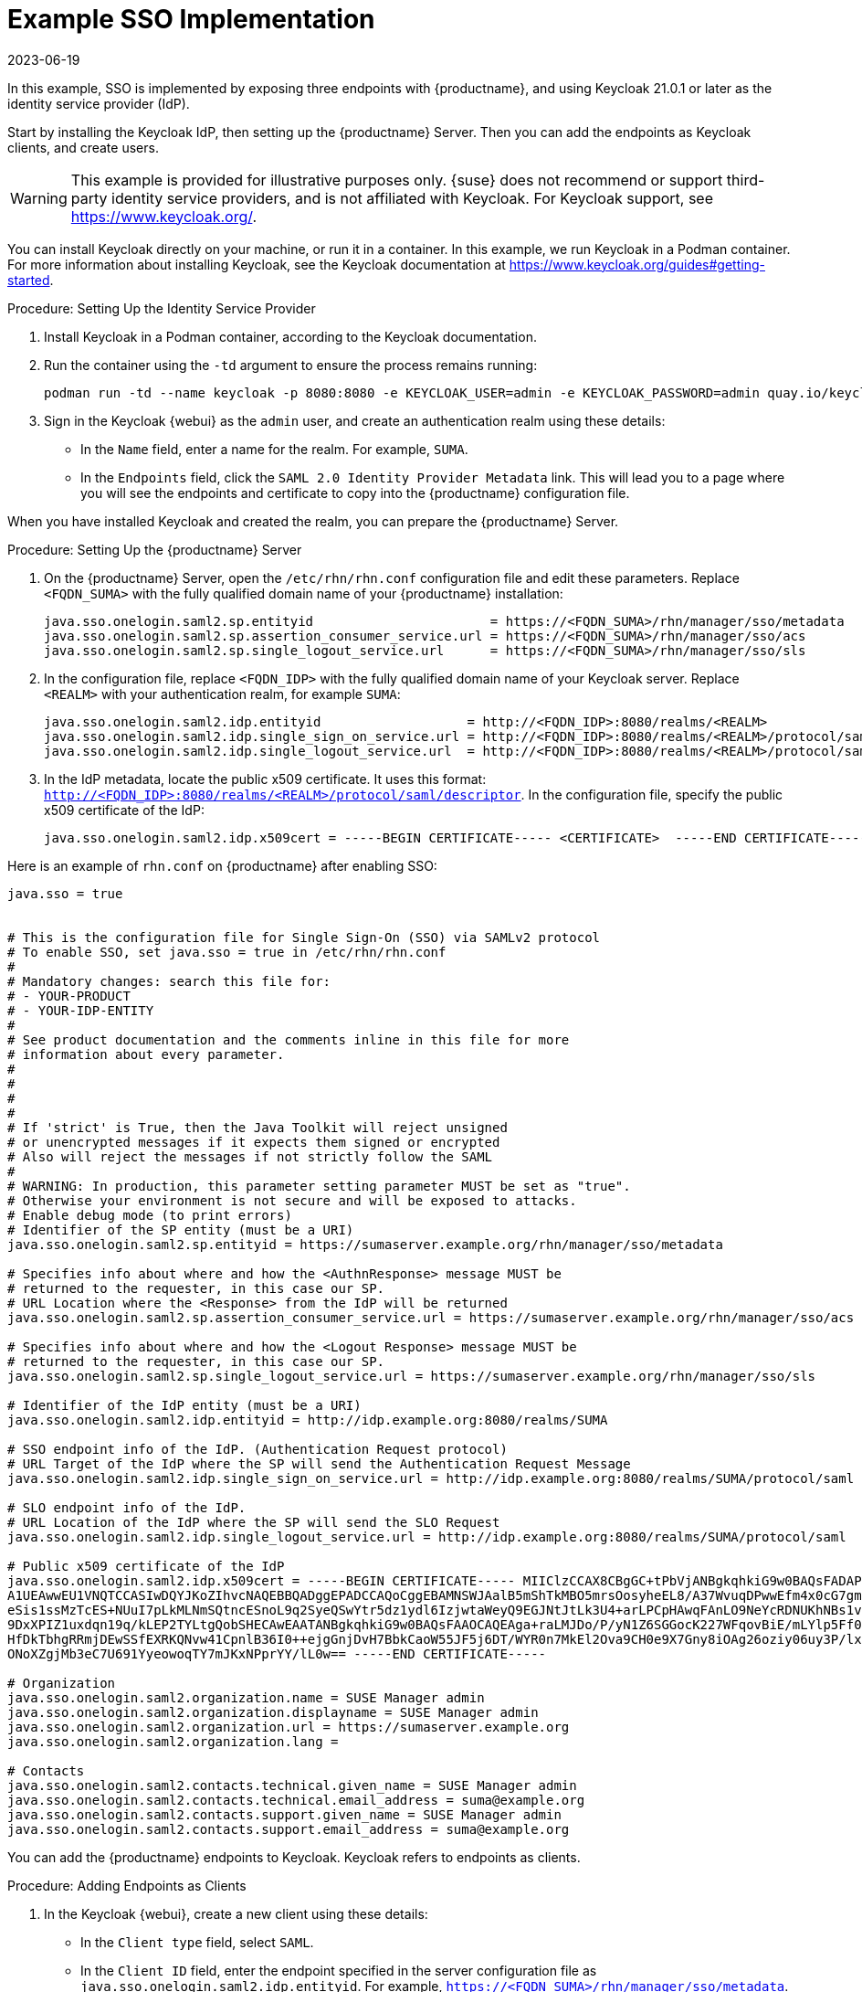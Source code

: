 [[auth-methods-sso-example]]
= Example SSO Implementation
:revdate: 2023-06-19
:page-revdate: {revdate}

In this example, SSO is implemented by exposing three endpoints with {productname}, and using Keycloak 21.0.1 or later as the identity service provider (IdP).

Start by installing the Keycloak IdP, then setting up the {productname} Server.
Then you can add the endpoints as Keycloak clients, and create users.


[WARNING]
====
This example is provided for illustrative purposes only.
{suse} does not recommend or support third-party identity service providers, and is not affiliated with Keycloak.
For Keycloak support, see https://www.keycloak.org/.
====


You can install Keycloak directly on your machine, or run it in a container.
In this example, we run Keycloak in a Podman container.
For more information about installing Keycloak, see the Keycloak documentation at https://www.keycloak.org/guides#getting-started.


.Procedure: Setting Up the Identity Service Provider
. Install Keycloak in a Podman container, according to the Keycloak documentation.
. Run the container using the ``-td`` argument to ensure the process remains running:
+
----
podman run -td --name keycloak -p 8080:8080 -e KEYCLOAK_USER=admin -e KEYCLOAK_PASSWORD=admin quay.io/keycloak/keycloak:21.0.1
----
. Sign in the Keycloak {webui} as the ``admin`` user, and create an authentication realm using these details:
+
* In the ``Name`` field, enter a name for the realm.
    For example, ``SUMA``.
* In the ``Endpoints`` field, click the ``SAML 2.0 Identity Provider Metadata`` link.
    This will lead you to a page where you will see the endpoints and certificate to copy into the {productname} configuration file.


When you have installed Keycloak and created the realm, you can prepare the {productname} Server.

.Procedure: Setting Up the {productname} Server
. On the {productname} Server, open the [path]``/etc/rhn/rhn.conf`` configuration file and edit these parameters.
    Replace ``<FQDN_SUMA>`` with the fully qualified domain name of your {productname} installation:
+
----
java.sso.onelogin.saml2.sp.entityid                       = https://<FQDN_SUMA>/rhn/manager/sso/metadata
java.sso.onelogin.saml2.sp.assertion_consumer_service.url = https://<FQDN_SUMA>/rhn/manager/sso/acs
java.sso.onelogin.saml2.sp.single_logout_service.url      = https://<FQDN_SUMA>/rhn/manager/sso/sls
----
. In the configuration file, replace ``<FQDN_IDP>`` with the fully qualified domain name of your Keycloak server.
    Replace ``<REALM>`` with your authentication realm, for example ``SUMA``:
+
----
java.sso.onelogin.saml2.idp.entityid                   = http://<FQDN_IDP>:8080/realms/<REALM>
java.sso.onelogin.saml2.idp.single_sign_on_service.url = http://<FQDN_IDP>:8080/realms/<REALM>/protocol/saml
java.sso.onelogin.saml2.idp.single_logout_service.url  = http://<FQDN_IDP>:8080/realms/<REALM>/protocol/saml
----
. In the IdP metadata, locate the public x509 certificate.
    It uses this format: ``http://<FQDN_IDP>:8080/realms/<REALM>/protocol/saml/descriptor``.
    In the configuration file, specify the public x509 certificate of the IdP:
+
----
java.sso.onelogin.saml2.idp.x509cert = -----BEGIN CERTIFICATE----- <CERTIFICATE>  -----END CERTIFICATE-----
----


Here is an example of [path]``rhn.conf`` on {productname} after enabling SSO:
//+
----
java.sso = true


# This is the configuration file for Single Sign-On (SSO) via SAMLv2 protocol
# To enable SSO, set java.sso = true in /etc/rhn/rhn.conf
#
# Mandatory changes: search this file for:
# - YOUR-PRODUCT
# - YOUR-IDP-ENTITY
#
# See product documentation and the comments inline in this file for more
# information about every parameter.
#
#
#
#
# If 'strict' is True, then the Java Toolkit will reject unsigned
# or unencrypted messages if it expects them signed or encrypted
# Also will reject the messages if not strictly follow the SAML
#
# WARNING: In production, this parameter setting parameter MUST be set as "true".
# Otherwise your environment is not secure and will be exposed to attacks.
# Enable debug mode (to print errors)
# Identifier of the SP entity (must be a URI)
java.sso.onelogin.saml2.sp.entityid = https://sumaserver.example.org/rhn/manager/sso/metadata

# Specifies info about where and how the <AuthnResponse> message MUST be
# returned to the requester, in this case our SP.
# URL Location where the <Response> from the IdP will be returned
java.sso.onelogin.saml2.sp.assertion_consumer_service.url = https://sumaserver.example.org/rhn/manager/sso/acs

# Specifies info about where and how the <Logout Response> message MUST be
# returned to the requester, in this case our SP.
java.sso.onelogin.saml2.sp.single_logout_service.url = https://sumaserver.example.org/rhn/manager/sso/sls

# Identifier of the IdP entity (must be a URI)
java.sso.onelogin.saml2.idp.entityid = http://idp.example.org:8080/realms/SUMA

# SSO endpoint info of the IdP. (Authentication Request protocol)
# URL Target of the IdP where the SP will send the Authentication Request Message
java.sso.onelogin.saml2.idp.single_sign_on_service.url = http://idp.example.org:8080/realms/SUMA/protocol/saml

# SLO endpoint info of the IdP.
# URL Location of the IdP where the SP will send the SLO Request
java.sso.onelogin.saml2.idp.single_logout_service.url = http://idp.example.org:8080/realms/SUMA/protocol/saml

# Public x509 certificate of the IdP
java.sso.onelogin.saml2.idp.x509cert = -----BEGIN CERTIFICATE----- MIIClzCCAX8CBgGC+tPbVjANBgkqhkiG9w0BAQsFADAPMQ0wCwYDVQQDDARTVU1BMB4XDTIyMDkwMTIwNTEwNFoXDTMyMDkwMTIwNTI0NFowDzENMAsG
A1UEAwwEU1VNQTCCASIwDQYJKoZIhvcNAQEBBQADggEPADCCAQoCggEBAMNSWJAalB5mShTkMBO5mrsOosyheEL8/A37WvuqDPwwEfm4x0cG7gmMHvONxYXZk+LRyzoQl2sBrNFrbMuwu5dnah5ZSMxQyUu697S280m4vIiegGaFdbgH+g4FGBu
eSis1ssMzTcES+NUuI7pLkMLNmSQtncESnoL9q2SyeQSwYtr5dz1ydl6IzjwtaWeyQ9EGJNtJtLk3U4+arLPCpHAwqFAnLO9NeYcRDNUKhNBs1v5mHP+L066PZu1/DkE0mSgy/+qXaS0CgZVKqz8qB+bvHVuAq9W60g1CjqZKbwvPu72p/7+d8z
9DxXPIZ1uxdqn19q/kLEP2TYLtgQobSHECAwEAATANBgkqhkiG9w0BAQsFAAOCAQEAga+raLMJDo/P/yN1Z6SGGocK227WFqovBiE/mLYlp5Ff0+0jS1US1plSppJ94xOr8j0m7HW0Wu5xCz6oOhzXTEtnfIbeRyr1Rms3BWdxyXgQ9bWUeZMWZ
HfDkTbhgRRmjDEwSSfEXRKQNvw41CpnlB36I0++ejgGnjDvH7BbkCaoW55JF5j6DT/WYR0n7MkEl2Ova9CH0e9X7Gny8iOAg26oziy06uy3P/lx9Z9RmHnvpvN/Q34SGEq9z/HlQVuP12UPj//iT21Jc17OOZFsZQXlGFTG6bXKmO42W8FdUDJU
ONoXZgjMb3eC7U691YyeowoqTY7mJKxNPprYY/lL0w== -----END CERTIFICATE-----

# Organization
java.sso.onelogin.saml2.organization.name = SUSE Manager admin
java.sso.onelogin.saml2.organization.displayname = SUSE Manager admin
java.sso.onelogin.saml2.organization.url = https://sumaserver.example.org
java.sso.onelogin.saml2.organization.lang =

# Contacts
java.sso.onelogin.saml2.contacts.technical.given_name = SUSE Manager admin
java.sso.onelogin.saml2.contacts.technical.email_address = suma@example.org
java.sso.onelogin.saml2.contacts.support.given_name = SUSE Manager admin
java.sso.onelogin.saml2.contacts.support.email_address = suma@example.org
----


You can add the {productname} endpoints to Keycloak.
Keycloak refers to endpoints as clients.


.Procedure: Adding Endpoints as Clients
. In the Keycloak {webui}, create a new client using these details:
+
* In the ``Client type`` field, select ``SAML``.
* In the ``Client ID`` field, enter the endpoint specified in the server configuration file as ``java.sso.onelogin.saml2.idp.entityid``.
    For example, ``https://<FQDN_SUMA>/rhn/manager/sso/metadata``.
. In the ``Settings`` tab, fine-tune the client using these details:
+
* Toggle the ``Sign assertions`` switch to ``On``.
* In the ``Signature algorithm`` field, select ``RSA_SHA1``.
* In the ``SAML Signature Key Name`` field, select ``Key ID``.
. In the ``Keys`` tab:
+
* Set ``Client signature required`` to ``Off``.
. In the ``Advanced`` tab, in the ``Fine Grain SAML Endpoint Configuration`` section, add the two endpoints using these details:
+
* In both the ``Assertion Consumer Service`` fields, enter the endpoint specified in the server configuration file as ``java.sso.onelogin.saml2.sp.assertion_consumer_service.url``.
    For example, ``https://<FQDN_SUMA>/rhn/manager/sso/acs``.
* In both the ``Logout Service`` fields, enter the endpoint specified in the server configuration file as ``java.sso.onelogin.saml2.sp.single_logout_service.url``.
    For example, ``https://<FQDN_SUMA>/rhn/manager/sso/sls``.


When you have added the endpoints as clients, you can configure the client scope, and map the users between Keycloak and {productname}.


.Procedure: Configuring Client Scope and Mappers
. In the Keycloak {webui}, navigate to the menu:Clients[Client scopes] tab and assign ``role_list`` as the default client scope.
. Navigate to the menu:Client_scopes[Mappers] tab and add a mapper for user attribute ``uid``, using the default values.
    This SAML attribute is expected by {productname}.
. Navigate to the menu:Client_scopes[Mappers] and click on ``role_list`` mapper. Set ``Single Role Attribute`` to ``On``.
. Navigate to the menu:Users[Admin] section and create an administrative user.
    This user does not need to match the {productname} administrative user.
. Navigate to the menu:Users[Role mappings] tab, add an attribute named ``uid`` with a value that matches the username of the {productname} administrative user.
. Navigate to the menu:Users[Credentials] tab, and set the same password as used by the {productname} administrative user.
. Save your changes.


When you have completed the configuration, you can test that the installation is working as expected.
Restart the {productname} Server to pick up your changes, and navigate to the {productname} {webui}.
If your installation is working correctly, you are redirected to the Keycloak SSO page, where you can authenticate successfully.
